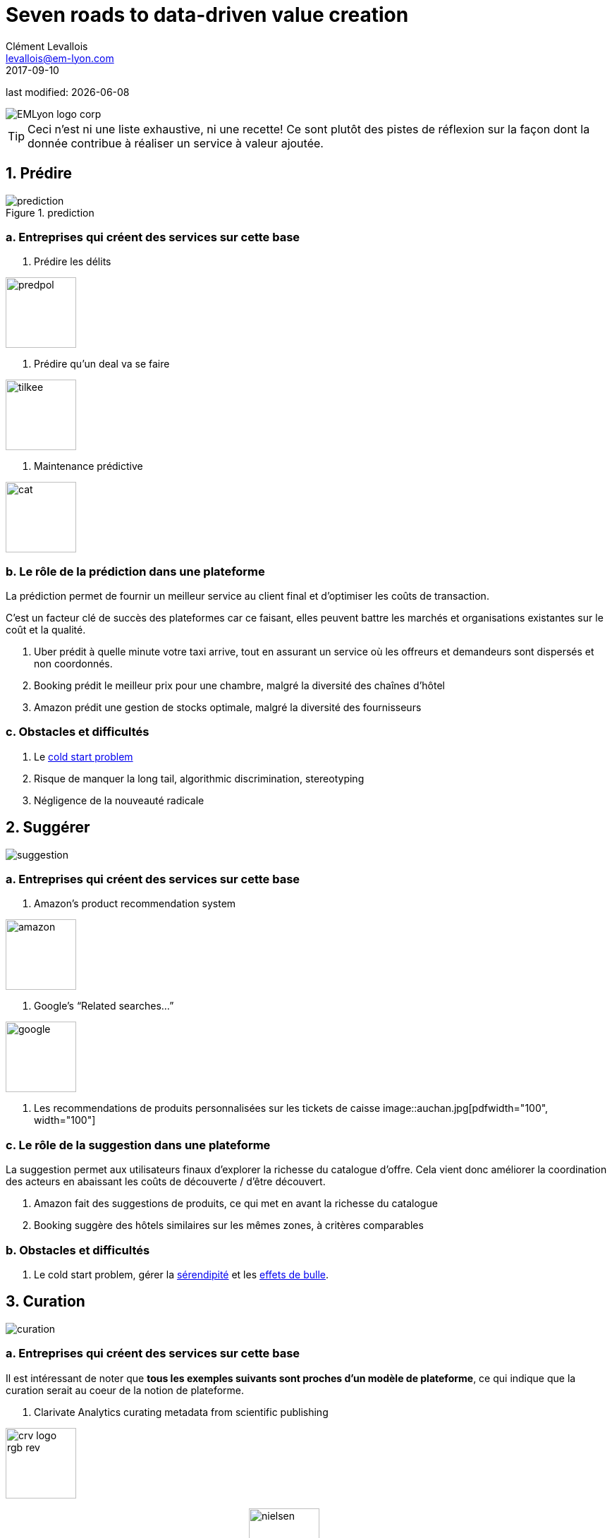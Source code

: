 = Seven roads to data-driven value creation
Clément Levallois <levallois@em-lyon.com>
2017-09-10

last modified: {docdate}

:icons!:
:iconsfont:   font-awesome
:revnumber: 1.0
:example-caption!:
:imagesdir: images


:title-logo-image: EMLyon_logo_corp.png[align="center"]

image::EMLyon_logo_corp.png[align="center"]

//ST: 'Escape' or 'o' to see all sides, F11 for full screen, 's' for speaker notes

[TIP]
====
Ceci n'est ni une liste exhaustive, ni une recette!
Ce sont plutôt des pistes de réflexion sur la façon dont la donnée contribue à réaliser un service à valeur ajoutée.
====

== 1. Prédire
image::prediction.jpg[pdfwidth="25%", align="center",title="prediction"]

=== a. Entreprises qui créent des services sur cette base
1. Prédire les délits

image::predpol.png[pdfwidth="100", width="100"]

2. Prédire qu'un deal va se faire

image::tilkee.png[pdfwidth="100", width="100"]

3. Maintenance prédictive

image::cat.jpg[pdfwidth="100", width="100"]

=== b. Le rôle de la prédiction dans une plateforme

La prédiction permet de fournir un meilleur service au client final et d'optimiser les coûts de transaction.

C'est un facteur clé de succès des plateformes car ce faisant, elles peuvent battre les marchés et organisations existantes sur le coût et la qualité.

1. Uber prédit à quelle minute votre taxi arrive, tout en assurant un service où les offreurs et demandeurs sont dispersés et non coordonnés.
2. Booking prédit le meilleur prix pour une chambre, malgré la diversité des chaînes d'hôtel
3. Amazon prédit une gestion de stocks optimale, malgré la diversité des fournisseurs

=== c. Obstacles et difficultés
1. Le https://indatalabs.com/blog/data-science/cold-start-problem-in-recommender-systems[cold start problem]
2. Risque de manquer la long tail, algorithmic discrimination, stereotyping
3. Négligence de la nouveauté radicale

== 2. Suggérer
image::suggestion.jpg[pdfwidth="25%", align="center"]

=== a. Entreprises qui créent des services sur cette base
1. Amazon’s product recommendation system

image::amazon.jpg[pdfwidth="100", width="100"]

2. Google’s “Related searches…”

image::google.jpg[pdfwidth="100", width="100"]

3. Les recommendations de produits personnalisées sur les tickets de caisse image::auchan.jpg[pdfwidth="100", width="100"]

=== c. Le rôle de la suggestion dans une plateforme

La suggestion permet aux utilisateurs finaux d'explorer la richesse du catalogue d'offre.
Cela vient donc améliorer la coordination des acteurs en abaissant les coûts de découverte / d'être découvert.

1. Amazon fait des suggestions de produits, ce qui met en avant la richesse du catalogue
2. Booking suggère des hôtels similaires sur les mêmes zones, à critères comparables


=== b. Obstacles et difficultés
1. Le cold start problem, gérer la https://doi.org/10.1016/j.knosys.2016.08.014[sérendipité] et les http://wwwconference.org/proceedings/www2014/proceedings/p677.pdf[effets de bulle].


== 3. Curation
image::curation.jpg[pdfwidth="25%", align="center"]

=== a. Entreprises qui créent des services sur cette base

Il est intéressant de noter que *tous les exemples suivants sont proches d'un modèle de plateforme*, ce qui indique que la curation serait au coeur de la notion de plateforme.

1. ((Clarivate Analytics)) curating metadata(((data, data curation))) from scientific publishing

image::crv_logo_rgb_rev.png[pdfwidth="100", width="100"]

2. ((Nielsen)) and IRI curating and selling retail data image:nielsen.jpg[width="100"]

image::iri.jpg[pdfwidth="100", width="100"]

3. ImDB curating and selling movie data

image::imdb.jpg[pdfwidth="100", width="100"]

4. NomadList providing practical info on global cities for nomad workers

image::nomadlist.jpg[pdfwidth="100", width="100"]

=== b. Obstacles et difficultés
1. Progrès lent : la curation demande d'organiser un travail sur tâches simples. Les plateformes de crowd working fournissent ce service.
2.La continuité peut être essentielle : rater un jour, mois ou année de collecte et curation de donnée peut faire baisser la valeur de tout le reste du jeu de données.
3. Contrôle qualité


== 4. Enrichissement
image::enrich.jpg[pdfwidth="25%", align="center",width="500"]

=== a. Entreprises qui créent des services sur cette base
1. Selling methods and tools to enrich datasets

image::watson.png[pdfwidth="100", width="100"]

2. Selling aggregated indicators

image::edf.jpg[pdfwidth="100", width="100"]

3. Selling credit scores

=== Obstacles and difficulties
1. Knowing which cocktail of data is valued by the market
2. Limit duplicability
3. Establish legitimacy

== 5. Rank / match / compare
image::rank.jpg[pdfwidth="25%", align="center",width="500"]

=== Examples of companies
1. Search engines ranking results

image::google.jpg[pdfwidth="100", width="100"]

2. Yelp, Tripadvisor, etc… which rank places

image::tripadvisor.jpg[pdfwidth="100", width="100"]

3. Any system that needs to filter out best quality entities among a crowd of candidates

=== Obstacles and difficulties
1. Finding emergent, implicit attributes (imagine: if you rank things based on just one public feature: not interesting nor valuable)
2. Insuring consistency of the ranking (many rankings are less straightforward than they appear)
3. Avoid gaming of the system by the users (for instance, http://www.nytimes.com/2011/02/13/business/13search.html[companies try to play Google's ranking of search results at their advantage])

== 6. Segment / classify
image::muffin.jpg[pdfwidth="25%", align="center",width="500"]

=== Examples of companies
1. Tools for discovery / exploratory analysis by segmentation
2. Diagnostic tools (spam or not? buy, hold or sell? healthy or not?)

image::medimsight.png[pdfwidth="100", width="100"]

=== Obstacles and difficulties
1. Evaluating the quality of the comparison
2. Dealing with boundary cases
3. Choosing between a pre-determined number of segments (like in the k-means) or letting the number of segments emerge

== 7. Generate / synthesize (experimental!)
image::generate.jpg[pdfwidth="25%", align="center"]

=== Examples of companies
1. Intelligent BI with https://www.aiden.ai/[Aiden]

image::aiden.png[pdfwidth="100", width="100"]

2. https://wit.ai/[wit.ai], the ((chatbot)) by FB 

image::wit.png[pdfwidth="100", width="100"]

3. https://www.cxcompany.com/digitalcx/[Virtual assistants]

image::cx.jpg[pdfwidth="100", width="100"]

4. https://deepart.io/[Image generation]

image::deepart.png[pdfwidth="100", width="100"]

5. Close-to-real-life https://deepmind.com/blog/wavenet-generative-model-raw-audio/[speech synthesis]

image::google.jpg[pdfwidth="100", width="100"]

6. Generating realistic car models from a few parameters by https://www.autodeskresearch.com/publications/exploring_generative_3d_shapes[Autodesk]

image::autodesk.png[pdfwidth="100", width="100", title="Autodesk"]

A video on the generation of car models by Autodesk:

video::25xQs0Hs1z0[youtube]

=== Obstacles and difficulties
1. Should not create a failed product / false expectations
2. Both classic (think of image:clippy.jpg[pdfwidth="50", width="50"]) and frontier science: not sure where it’s going

== Combos

//+
ifndef::backend-pdf[]
image::https://docs.google.com/drawings/d/e/2PACX-1vSZ17KjLwMvyxd1K1PcsjHVYoFKumwm8_eIvAXYqt0jmPYwPcGY8mIXjKq_-vPZ7luiGttEiT5hEWxE/pub?w=1417&h=693[align="center", "title="Combinations"]
endif::[]

ifdef::backend-pdf[]
image::data-driven-value-creation.png[pdfwidth="100%", align="center", title="Combinations"]
endif::[]


== The end
Find references for this lesson, and other lessons, https://seinecle.github.io/mk99/[here].

image:round_portrait_mini_150.png[align="center", role="right"]
This course is made by Clement Levallois.

Discover my other courses in data / tech for business: https://www.clementlevallois.net

Or get in touch via Twitter: https://www.twitter.com/seinecle[@seinecle]
